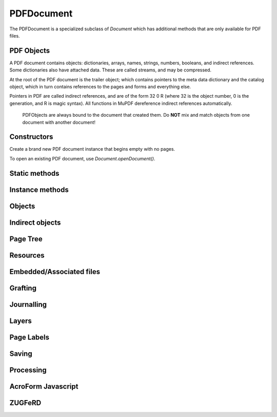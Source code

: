 .. default-domain:: js

.. highlight:: javascript

PDFDocument
===========

The PDFDocument is a specialized subclass of `Document` which has
additional methods that are only available for PDF files.

PDF Objects
-----------

A PDF document contains objects: dictionaries, arrays, names, strings, numbers,
booleans, and indirect references.
Some dictionaries also have attached data. These are called streams,
and may be compressed.

At the root of the PDF document is the trailer object; which contains pointers to the meta
data dictionary and the catalog object, which in turn contains references to the pages and
forms and everything else.

Pointers in PDF are called indirect references, and are of the form
32 0 R (where 32 is the object number, 0 is the generation, and R is
magic syntax). All functions in MuPDF dereference indirect
references automatically.

	PDFObjects are always bound to the document that created them. Do
	**NOT** mix and match objects from one document with another
	document!

Constructors
------------

.. class:: PDFDocument()

	Create a brand new PDF document instance that begins empty with no pages.

To open an existing PDF document, use `Document.openDocument()`.

Static methods
--------------

.. method:: PDFDocument.formatURIFromPathAndDest(path, destination)

	|only_mutool|

	Format a link URI given a
	`system independent path <https://opensource.adobe.com/dc-acrobat-sdk-docs/pdfstandards/pdfreference1.7old.pdf#G8.1640868>`_
	to a remote document and a destination object or a destination
	string suitable for `Page.prototype.createLink()`.

	:param string path: An absolute or relative path to a remote document file.
	:param Link | string destination: Link or string referring to a destination using either a destination object or a destination name in the remote document.

.. method:: PDFDocument.appendDestToURI(uri, destination)

	|only_mutool|

	Append a fragment representing a document destination to a an
	existing URI that points to a remote document. The resulting
	string is suitable for `Page.prototype.createLink()`.

	:param string uri: An URI to a remote document file.
	:param Link | string | number destination: A Link or string referring to a destination using either a destination object or a destination name in the remote document, or a page number.

Instance methods
----------------

.. method:: PDFDocument.prototype.needsPassword()

	Returns true if a password is required to open a password protected PDF.

	:returns: boolean

	.. code-block::

		var needsPassword = document.needsPassword()

.. method:: PDFDocument.prototype.authenticatePassword(password)

	Returns a bitfield value against the password authentication result.

	The values returned by this interface are interpreted like this:

	.. table::
		:align: left

		=======	===========
		Bit	Description
		=======	===========
		0	Failed
		1	No password needed
		2	User password is okay
		4	Owner password is okay
		=======	===========

	:param string password: The password to attempt authentication with.

	:returns: number

	.. code-block::

		var auth = document.authenticatePassword("abracadabra")

.. method:: PDFDocument.prototype.hasPermission(permission)

	Returns true if the document has permission for the supplied permission parameter.

	These are the recognized permission strings:

	.. table::
		:align: left

		===============	==========================================================
		String		The Document may...
		===============	==========================================================
		print		... be printed.
		edit		... be edited.
		copy		... be copied.
		annotate	... have annotations added/removed.
		form		... have form field contents edited.
		accessibility	... be copied for accessibility.
		assemble	... have its pages rearranged.
		print-hq	... be printed in high quality be printed in high quality.
		===============	==========================================================

	:param string permission: The permission to seek for, e.g. "edit".

	:returns: boolean

	.. code-block::

		var canEdit = document.hasPermission("edit")

.. method:: PDFDocument.prototype.getVersion()

	Returns the PDF document version as an integer multiplied by
	10, so e.g. a PDF-1.4 document would return 14.

	:returns: number

	.. code-block::

		var version = pdfDocument.getVersion()

.. method:: PDFDocument.prototype.setLanguage(lang)

	Set the document's :term:`language code`.

	:param string lang:

	.. code-block::

		pdfDocument.setLanguage("en")

.. method:: PDFDocument.prototype.getLanguage()

	Get the document's :term:`language code`.

	:returns: string | null

	.. code-block::

		var lang = pdfDocument.getLanguage()

.. method:: PDFDocument.prototype.wasPureXFA()

	|only_mutool|

	Returns whether the document was an XFA form without AcroForm
	fields.

	:returns: boolean

	.. code-block::

		var wasPureXFA = pdfDocument.wasPureXFA()

.. method:: PDFDocument.prototype.wasRepaired()

	Returns whether the document was repaired when opened.

	:returns: boolean

	.. code-block::

		var wasRepaired = pdfDocument.wasRepaired()

.. method:: PDFDocument.prototype.loadNameTree(treeName)

	Return an object whose properties and their values come from
	corresponding names/values from the given name tree.

	:returns: Object

	.. code-block::

		var dests = pdfDocument.loadNameTree("Dests")
		for (var p in dests) {
			console.log("Destination: " + p)
		}

Objects
-------------------

.. method:: PDFDocument.prototype.newNull()

	Create a new null object.

	:returns: `PDFObject`

	.. code-block::

		var obj = doc.newNull()

.. method:: PDFDocument.prototype.newBoolean(v)

	Create a new boolean object.

	:param boolean v:

	:returns: `PDFObject`

	.. code-block::

		var obj = doc.newBoolean(true)

.. method:: PDFDocument.prototype.newInteger(v)

	Create a new integer object.

	:param number v:

	:returns: `PDFObject`

	.. code-block::

		var obj = doc.newInteger(1)

.. method:: PDFDocument.prototype.newReal(v)

	Create a new real number object.

	:param number v:

	:returns: `PDFObject`

	.. code-block::

		var obj = doc.newReal(7.3)

.. method:: PDFDocument.prototype.newString(v)

	Create a new string object.

	:param string v:

	:returns: `PDFObject`

	.. code-block::

		var obj = doc.newString("hello")

.. method:: PDFDocument.prototype.newByteString(v)

	Create a new byte string object.

	:param Uint8Array | Array of number v:

	:returns: `PDFObject`

	.. code-block::

		var obj = doc.newByteString([21, 31])

.. method:: PDFDocument.prototype.newName(v)

	Create a new name object.

	:param string v:

	:returns: `PDFObject`

	.. code-block::

		var obj = doc.newName("hello")

.. method:: PDFDocument.prototype.newIndirect(objectNumber, generation)

	Create a new indirect object.

	:param number objectNumber:
	:param number generation:

	:returns: `PDFObject`

	.. code-block::

		var obj = doc.newIndirect(42, 0)

.. method:: PDFDocument.prototype.newArray()

	Create a new array object.

	:returns: `PDFObject`

	.. code-block::

		var obj = doc.newArray()

.. method:: PDFDocument.prototype.newDictionary()

	Create a new dictionary object.

	:returns: `PDFObject`

	.. code-block::

		var obj = doc.newDictionary()

Indirect objects
----------------

.. method:: PDFDocument.prototype.getTrailer()

	The trailer dictionary. This contains indirect references to the "Root"
	and "Info" dictionaries.

	:returns: `PDFObject`

	.. code-block::

		var dict = doc.getTrailer()

.. method:: PDFDocument.prototype.countObjects()

	Return the number of objects in the PDF.

	:returns: number

	.. code-block::

		var num = doc.countObjects()

.. method:: PDFDocument.prototype.createObject()

	Allocate a new numbered object in the PDF, and return an indirect
	reference to it. The object itself is uninitialized.

	:returns: `PDFObject`

	.. code-block::

		var obj = doc.createObject()

.. method:: PDFDocument.prototype.deleteObject(num)

	Delete the object referred to by an indirect reference or its object number.

	:param PDFObject | number num: Delete the referenced object number.

	.. code-block::

		doc.deleteObject(obj)

.. method:: PDFDocument.prototype.addObject(obj)

	Add obj to the PDF as a numbered object, and return an indirect reference to it.

	:param PDFObject obj: Object to add.

	:returns: `PDFObject`

	.. code-block::

		var ref = doc.addObject(obj)

.. method:: PDFDocument.prototype.addStream(buf, obj)

	Create a stream object with the contents of buffer, add it to the PDF, and return an indirect reference to it. If object is defined, it will be used as the stream object dictionary.

	:param Buffer | ArrayBuffer | Uint8Array | string buf: Buffer whose data to put into stream.
	:param PDFObject obj: The object to add the stream to.

	:returns: `PDFObject`

	.. code-block::

		var stream = doc.addStream(buffer, object)

.. method:: PDFDocument.prototype.addRawStream(buf, obj)

	Create a stream object with the contents of buffer, add it to the PDF, and return an indirect reference to it. If object is defined, it will be used as the stream object dictionary. The buffer must contain already compressed data that matches "Filter" and "DecodeParms" set in the stream object dictionary.

	:param Buffer | ArrayBuffer | Uint8Array | string buf: Buffer whose data to put into stream.
	:param PDFObject obj: The object to add the stream to.

	:returns: `PDFObject`

	.. code-block::

		var stream = doc.addRawStream(buffer, object)

Page Tree
-----------------

.. method:: PDFDocument.protoype.findPage(number)

	Return the `PDFObject` for a page number.

	:param number number: The page number, the first page is number zero.

	:throws: Error on out of range page numbers.

	:returns: `PDFObject`

	.. code-block::

		var obj = pdfDocument.findPage(0)

.. method:: PDFDocument.prototype.findPageNumber(page)

	|only_mutool|

	Find a given `PDFPage` and return its page number.
	If the page can not be found, returns -1.

	:param PDFPage page:

	:returns: number

	.. code-block::

		var pageNumber = pdfDocument.findPageNumber(page)

.. method:: PDFDocument.prototype.lookupDest(obj)

	|only_mutool|

	Find the destination corresponding to a specific named
	destination given as a name or byte string in the form of a
	`PDFObject`.

	Returns null if the named destination does not exist.

	:param PDFObject obj:

	:returns: `PDFObject` | null

	.. code-block::

		var destination = pdfDocument.lookupDest(nameobj)

.. method:: PDFDocument.prototype.rearrangePages(pages)

	Rearrange (re-order and/or delete) pages in the PDFDocument.

	The pages in the document will be rearranged according to the
	input list. Any pages not listed will be removed, and pages may
	be duplicated by listing them multiple times.

	The PDF objects describing removed pages will remain in the
	file and take up space (and can be recovered by forensic tools)
	unless you save with the "garbage" option set, see `PDFDocument.prototype.save()`.

	:param Array of number pages: An array of page numbers, each page number is 0-based.

	.. code-block::

		var document = new Document.openDocument("my_pdf.pdf")
		pdfDocument.rearrangePages([3,2])
		pdfDocument.save("fewer_pages.pdf", "garbage")

.. method:: PDFDocument.prototype.insertPage(at, page)

	Insert the page's `PDFObject` into the page tree at the page
	number specified by ``at`` (numbered from 0). If ``at`` is -1,
	the page is inserted at the end of the document.

	:param number at: The index to insert at.
	:param PDFObject page: The PDFObject representing the page to insert.

	.. code-block::

		pdfDocument.insertPage(-1, page)

.. method:: PDFDocument.prototype.deletePage(index)

	Delete the page at the given index.

	:param number index: The page number, the first page is number zero.

	.. code-block::

		pdfDocument.deletePage(0)

.. method:: PDFDocument.prototype.addPage(mediabox, rotate, resources, contents)

	Create a new `PDFPage` object. Note: this function does NOT add
	it to the page tree, use `PDFDocument.prototype.insertPage()`
	to do that.

	Creation of page contents is described in detail in the PDF
	specification's section on `Content Streams
	<https://opensource.adobe.com/dc-acrobat-sdk-docs/pdfstandards/pdfreference1.7old.pdf#G8.1913072>`_.

	:param Rect mediabox: Describes the dimensions of the page.
	:param number rotate: Rotation value.
	:param PDFObject resources: Resources dictionary object.
	:param Buffer | ArrayBuffer | Uint8Array | string contents: Contents string. This represents the page content stream.

	:returns: `PDFObject`

	.. code-block::

		var helvetica = pdfDocument.addSimpleFont(new mupdf.Font("Helvetica"), "Latin")
		var fonts = pdfDocument.newDictionary()
		fonts.put("F1", helvetica)
		var resources = pdfDocument.addObject(pdfDocument.newDictionary())
		resources.put("Font", fonts)
		var pageObject = pdfDocument.addPage(
			[0,0,300,350],
			0,
			resources,
			"BT /F1 12 Tf 100 100 Td (Hello, world!) Tj ET"
		)
		pdfDocument.insertPage(-1, pageObject)

Resources
-----------------

.. method:: PDFDocument.prototype.addSimpleFont(font, encoding)

	Create a `PDFObject` from the `Font` object as a simple font.

	:param Font font:
	:param "Latin" | "Greek" | "Cyrillic" encoding: Which 8-bit encoding to use. Defaults to "Latin".

	See `Font.SIMPLE_ENCODING_LATIN`, etc.

	:returns: `PDFObject`

	.. code-block::

		var obj = pdfDocument.addSimpleFont(new mupdf.Font("Times-Roman"), "Latin")

.. method:: PDFDocument.prototype.addCJKFont(font, language, wmode, style)

	Create a `PDFObject` from the `Font` object as a UTF-16 encoded
	CID font for the given language ("zh-Hant", "zh-Hans", "ko", or
	"ja"), writing mode ("H" or "V"), and style ("serif" or
	"sans-serif").

	:param Font font:
	:param string language:
	:param number wmode: ``0`` for horizontal writing, and ``1`` for vertical writing.
	:param string style:

	:returns: `PDFObject`

	.. code-block::

		var obj = pdfDocument.addCJKFont(new mupdf.Font("ja"), "ja", 0, "serif")

.. method:: PDFDocument.prototype.addFont(font)

	Create a `PDFObject` from the `Font` object as an Identity-H
	encoded CID font.

	:param Font font:

	:returns: `PDFObject`

	.. code-block::

		var obj = pdfDocument.addFont(new mupdf.Font("Times-Roman"))

.. method:: PDFDocument.prototype.addImage(image)

	Create a `PDFObject` from the `Image` object.

	:param Image image:

	:returns: `PDFObject`

	.. code-block::

		var obj = pdfDocument.addImage(new mupdf.Image(pixmap))

.. method:: PDFDocument.prototype.loadImage(obj)

	Load an `Image` from a `PDFObject` (typically an indirect
	reference to an image resource).

	:param PDFObject obj:

	:returns: `Image`

	.. code-block::

		var image = pdfDocument.loadImage(obj)

Embedded/Associated files
-------------------------

.. method:: PDFDocument.protoype.addEmbeddedFile(filename, mimetype, contents, creationDate, modificationDate, addChecksum)

	Embedded a file into the document. If a checksum is added then
	the file contents can be verified later. An indirect reference
	to a :term:`file specification` object is returned.

	The returned :term:`file specification` object can later be e.g.
	connected to an annotation using
	`PDFAnnotation.prototype.setFilespec()`.

	:param string filename:
	:param string mimetype: The :term:`MIME-type`.
	:param Buffer | ArrayBuffer | Uint8Array | string contents:
	:param Date creationDate:
	:param Date modificationDate:
	:param boolean addChecksum: Defaults to false.

	:returns: `PDFObject`

	.. code-block::

		var fileSpecObject = pdfDocument.addEmbeddedFile(
			"my_file.jpg",
			 "image/jpeg",
			 buffer,
			 new Date(),
			 new Date(),
			 false
		)

.. method:: PDFDocument.prototype.getEmbeddedFiles()

	Returns a record of any embedded files on the this PDFDocument.

	:returns: Record<string, PDFObject>

.. method:: PDFDocument.prototype.deleteEmbeddedFile(filename)

	Delete an embedded file by filename.

	:param string filename: Name of embedded file to delete.

	.. code-block::

		doc.deleteEmbeddedFile("test.txt")

.. method:: PDFDocument.prototype.insertEmbeddedFile(filename, fileSpecObject)

	Insert the given file specification as an embedded file using
	the given filename.

	:param string filename: Name of the file to insert.
	:param PDFObject fileSpecObject: :term:`File specification`.

	.. code-block::

		pdfDocument.insertEmbeddedFile("test.txt", fileSpecObject)
		pdfDocument.deleteEmbeddedFile("test.txt")

.. method:: PDFDocument.prototype.getFilespecParams(fileSpecObject)

	Get the file specification parameters from the :term:`file specification`.

	:param PDFObject fileSpecObject: :term:`file specification` object.

	:returns: `PDFFilespecParams`

	.. code-block::

		var obj = pdfDocument.getFilespecParams(fileSpecObject)

.. method:: PDFDocument.prototype.getEmbeddedFileContents(fileSpecObject)

	Returns a `Buffer` with the contents of the embedded file
	referenced by ``fileSpecObject``.

	:param Object fileSpecObject: :term:`file specification`

	:returns: `Buffer` | null

	.. code-block::

		var buffer = pdfDocument.getEmbeddedFileContents(fileSpecObject)

.. method:: PDFDocument.prototype.verifyEmbeddedFileChecksum(fileSpecObject)

	|only_mutool|

	Verify the MD5 checksum of the embedded file contents.

	:param Object fileSpecObject: :term:`file specification`.

	:returns: boolean

	.. code-block::

		var fileChecksumValid = pdfDocument.verifyEmbeddedFileChecksum(fileSpecObject)

.. method:: PDFDocument.prototype.isFilespec(object)

	|only_mutool|

	Check if the given ``object`` is a :term:`file specification`.

	:param PDFObject object:

	:returns: boolean

	.. code-block::

		var isFilespec = pdfDocument.isFilespec(obj)

.. method:: PDFDocument.prototype.isEmbeddedFile(object)

	Check if the given ``object`` is a :term:`file specification` representing a file
	embedded into the PDF document.

	:param PDFObject object:

	:returns: boolean

	.. code-block::

		var isFilespecObject = pdfDocument.isEmbeddedFile(obj)

.. method:: PDFDocument.prototype.countAssociatedFiles()

	|only_mutool|

	Return the number of :term:`associated files <associated file>`
	associated with this document. Note that this is the number of
	files associated at the document level, not necessarily the
	total number of files associated with elements throughout the
	entire document.

	:returns: number

	.. code-block::

		var count = pdfDocument.countAssociatedFiles()

.. method:: PDFDocument.prototype.associatedFile(n)

	|only_mutool|

	Return the :term:`file specification` object that represents the nth
	:term:`associated file` for this document.

	``n`` should be in the range ``0 <= n < countAssociatedFiles()``.

	Returns null if no associated file exists or index is out of range.

	:returns: `PDFObject` | null

	.. code-block::

		var obj = pdfDocument.associatedFile(0)

Grafting
----------

.. method:: PDFDocument.prototype.newGraftMap()

	Create a graft map on the destination document, so that objects that have already been copied can be found again. Each graft map should only be used with one source document. Make sure to create a new graft map for each source document used.

	:returns: `PDFGraftMap`

	.. code-block::

		var graftMap = doc.newGraftMap()

.. method:: PDFDocument.prototype.graftObject(obj)

	Deep copy an object into the destination document. This function will
	not remember previously copied objects. If you are copying several
	objects from the same source document using multiple calls, you
	should use a graft map instead, see
	`PDFDocument.prototype.newGraftMap()`.

	:param PDFObject obj: The object to graft.

	:returns: `PDFObject`

	.. code-block::

		var copiedObj = doc.graftObject(obj)

.. method:: PDFDocument.prototype.graftPage(to, srcDoc, srcPage)

	Graft a page and its resources at the given page number from the source document to the requested page number in the document.

	:param number to: The page number to insert the page before. Page numbers start at 0 and -1 means at the end of the document.
	:param PDFDocument srcDoc: Source document.
	:param number srcPage: Source page number.

	This would copy the first page of the source document (0) to the last page (-1) of the current PDF document.

	.. code-block::

		doc.graftPage(-1, srcDoc, 0)

Journalling
-----------

.. method:: PDFDocument.prototype.enableJournal()

	Activate journalling for the document.

	.. code-block::

		pdfDocument.enableJournal()

.. method:: PDFDocument.prototype.getJournal()

	Returns a Javascript object with a property indicating the
	current position, and the names of each entry in the
	undo/redo journal history:

	``{ position: number, steps: Array of string }``

	:returns: Object

	.. code-block::

		var journal = pdfDocument.getJournal()

.. method:: PDFDocument.prototype.beginOperation(op)

	Begin a journal operation. Each call to begin an operation
	should be paired with a call to either
	`PDFDocument.prototype.endOperation()` if the operation was
	successful, or to `PDFDocument.prototype.abandonOperation()` if
	it failed.

	:param string op: The name of the operation.

	.. code-block::

		pdfDocument.beginOperation("Change annotation color")
		// Change the annotation
		pdfDocument.endOperation()

.. method:: PDFDocument.prototype.beginImplicitOperation()

	Begin an implicit journal operation. Implicit operations are
	operations that happen due to other operations, and that should
	not be subdivided into separate undo steps. E.g. editing several
	attributes of a `PDFAnnotation` might be desirable to do in a
	single undo step. See `PDFDocument.prototype.beginOperation()`
	for the requirements about paired calls.

	.. code-block::

		pdfDocument.beginOperation("Complex operation")
		pdfDocument.beginImplicitOperation()
		pdfDocument.endOperation()
		pdfDocument.beginImplicitOperation()
		pdfDocument.endOperation()
		pdfDocument.endOperation()

.. method:: PDFDocument.prototype.endOperation()

	End a previously started normal or implicit operation. After
	this it can be `undone <PDFDocument.prototype.undo()>` and
	`redone <PDFDocument.prototype.redo()>`.

	.. code-block::

		pdfDocument.endOperation()

.. method:: PDFDocument.prototype.abandonOperation()

	Abandon a normal or implicit operation. Reverts to the state
	before that operation began. This is normally called if an
	operation failed for some reason.

	.. code-block::

		pdfDocument.abandonOperation()

.. method:: PDFDocument.prototype.canUndo()

	Returns whether undo is possible in this state.

	:returns: boolean

	.. code-block::

		var canUndo = pdfDocument.canUndo()

.. method:: PDFDocument.prototype.canRedo()

	Returns whether redo is possible in this state.

	:returns: boolean

	.. code-block::

		var canRedo = pdfDocument.canRedo()

.. method:: PDFDocument.prototype.undo()

	Move backwards in the undo history. Changes to the document
	after this call will throw away all subsequent undo history.

	.. code-block::

		pdfDocument.undo()

.. method:: PDFDocument.prototype.redo()

	Move forwards in the undo history.

	.. code-block::

		pdfDocument.redo()

.. method:: PDFDocument.prototype.saveJournal(filename)

	|only_mutool|

	Save the undo/redo journal to a file.

	:param string filename: File to save the journal to.

	.. code-block::

		pdfDocument.saveJournal("test.journal")

Layers
------

.. method:: PDFDocument.prototype.countLayerConfigs()

	Return the number of optional content layer configurations in this document.

	:returns: number

	.. code-block::

		var configs = pdfDocument.countLayerConfigs()

.. method:: PDFDocument.prototype.getLayerConfigName(n)

	Return the name of configuration number ``n``, where ``n`` is
	``0 <= n < countLayerConfigs()``.

	:returns: string

	.. code-block::

		var name = pdfDocument.getLayerConfigName(0)

.. method:: PDFDocument.prototype.getLayerConfigInfo(n)

	Return the creator of configuration number ``n``, where ``n`` is
	``0 <= n < countLayerConfigs()``.

	:returns: string

	.. code-block::

		var creator = pdfDocument.getLayerConfigCreator(0)

.. method:: PDFDocument.prototype.selectLayerConfig(n)

	Select layer configuration number ``n``, where ``n`` is
	``0 <= n < countLayerConfigs()``.

	.. code-block::

		var info = pdfDocument.selectLayerConfig(1)

.. method:: PDFDocument.prototype.countLayerConfigUIs()

	Return the number of optional content layer UI elements in this document
	given the selected optional content layer configuration.

	:returns: number

.. method:: PDFDocument.prototype.getLayerConfigUIInfo(n)

	Return the information about optional content layer UI element number ``n``,
	where ``n`` is ``0 <= n < countLayerConfigUIs()``.

	:returns: ``{ type: number, depth: number, selected: boolean, locked: boolean, text: string }``

.. method:: PDFDocument.prototype.countLayers()

	Return the number of optional content layers in this document.

	:returns: number

	.. code-block::

		var layers = pdfDocument.countLayers()

.. method:: PDFDocument.prototype.isLayerVisible(n)

	Return whether layer ``n`` is visible, where ``n`` should be in
	the interval ``0 <= n < countLayers()``.

	:param number n: What layer to check visibility of.

	:returns: boolean

	.. code-block::

		var visible = pdfDocument.isLayerVisible(1)

.. method:: PDFDocument.prototype.setLayerVisible(n, visible)

	Set layer ``n`` to be visible or invisible, where ``n`` is
	in the interval ``0 <= n < countLayers()``.

	Pages affected by a visibility change, need to be processed
	again for the layers to be visible/invisible.

	:param number n: What layer to change visibility for.
	:param boolean visible: Whether the layer should be visible.

	:returns: number

	.. code-block::

		pdfDocument.setLayerVisible(1, true)

.. method:: getLayerName(n)

	Return the name of layer number ``n``, where ``n`` is
	``0 <= n < countLayers()``.

	:returns: string

	.. code-block::

		var name = pdfDocument.getLayerName(0)

Page Labels
-----------

.. method:: PDFDocument.prototype.setPageLabels(index, style, prefix, start)

	Sets the page label numbering for the page and all pages following it, until the next page with an attached label.

	:param number index: The start page index to start labeling from.
	:param string style: Can be one of the following strings: "" (none), "D" (decimal), "R" (roman numerals upper-case), "r" (roman numerals lower-case), "A" (alpha upper-case), or "a" (alpha lower-case).
	:param string prefix: Define a prefix for the labels.
	:param number start: The ordinal with which to start numbering.

	.. code-block::

		doc.setPageLabels(0, "D", "Prefix", 1)

.. method:: PDFDocument.prototype.deletePageLabels(index)

	Removes any associated page label from the page.

	:param number index:

	.. code-block::

		doc.deletePageLabels(0)

Saving
------------

.. method:: PDFDocument.prototype.canBeSavedIncrementally()

	Returns whether the document can be saved incrementally, e.g.
	repaired documents or applying redactions prevents incremental
	saves.

	:returns: boolean

	.. code-block::

		var canBeSavedIncrementally = pdfDocument.canBeSavedIncrementally()

.. method:: PDFDocument.prototype.saveToBuffer(options)

	Saves the document to a Buffer.

	:param string options: See :doc:`/reference/common/pdf-write-options`.

	:returns: `Buffer`

	.. code-block::

		var buffer = doc.saveToBuffer("garbage=2,compress=yes")

.. method:: PDFDocument.prototype.save(filename, options)

	Saves the document to a file.

	:param string filename:
	:param string options: See :doc:`/reference/common/pdf-write-options`

	.. code-block::

		doc.save("out.pdf", "incremental")

.. method:: PDFDocument.prototype.countVersions()

	Returns the number of versions of the document in a PDF file,
	typically 1 + the number of updates.

	:returns: number

	.. code-block::

		var versionNum = pdfDocument.countVersions()

.. method:: PDFDocument.prototype.hasUnsavedChanges()

	Returns true if the document has been changed since it was last
	opened or saved.

	:returns: boolean

	.. code-block::

		var hasUnsavedChanges = pdfDocument.hasUnsavedChanges()

.. method:: PDFDocument.prototype.countUnsavedVersions()

	Returns the number of unsaved updates to the document.

	:returns: number

	.. code-block::

		var unsavedVersionNum = pdfDocument.countUnsavedVersions()

.. method:: PDFDocument.prototype.validateChangeHistory()

	Check the history of the document, and determine the last
	version that checks out OK. Returns ``0`` if the entire history
	is OK, ``1`` if the next to last version is OK, but the last
	version has issues, etc.

	:returns: number

	.. code-block::

		var changeHistory = pdfDocument.validateChangeHistory()

Processing
-------------

.. method:: PDFDocument.prototype.subsetFonts()

	Scan the document and establish which glyphs are used from each
	font, next rewrite the font files such that they only contain
	the used glyphs. By removing unused glyphs the size of the font
	files inside the PDF will be reduced.

	.. code-block::

		pdfDocument.subsetFonts()

.. method:: PDFDocument.prototype.bake(bakeAnnots, bakeWidgets)

	*Baking* a document changes all the annotations and/or form fields (otherwise known as widgets) in the document into static content. It "bakes" the appearance of the annotations and fields onto the page, before removing the interactive objects so they can no longer be changed.

	Effectively this removes the "annotation or "widget" type of these objects, but keeps the appearance of the objects.

	:param boolean bakeAnnots: Whether to bake annotations or not. Defaults to true.
	:param boolean bakeWidgets: Whether to bake widgets or not. Defaults to true.

AcroForm Javascript
-------------------

.. method:: PDFDocument.prototype.enableJS()

	Enable interpretation of document Javascript actions.

	.. code-block::

		pdfDocument.enableJS()

.. method:: PDFDocument.prototype.disableJS()

	Disable interpretation of document Javascript actions.

	.. code-block::

		pdfDocument.disableJS()

.. method:: PDFDocument.prototype.isJSSupported()

	Returns whether interpretation of document Javascript actions
	is supported. Interpretation of Javascript may be disabled at
	build time.

	:returns: boolean

	.. code-block::

		var jsIsSupported = pdfDocument.isJSSupported()

.. method:: PDFDocument.prototype.setJSEventListener(listener)

	|only_mutool|

	Calls the listener whenever a document Javascript action
	triggers an event.

	At present the only callback the listener will be used for
	is an alert event.

	:param Object listener: The Javascript listener function.

	.. code-block::

		pdfDocument.setJSEventListener({
				onAlert: function(message) {
						print(message)
				}
		})

ZUGFeRD
-------

.. method:: PDFDocument.prototype.zugferdProfile()

	|only_mutool|

	Determine if the current PDF is a ZUGFeRD PDF, and, if so,
	return the profile type in use. Possible return values include:
	"NOT ZUGFERD", "COMFORT", "BASIC", "EXTENDED", "BASIC WL",
	"MINIMUM", "XRECHNUNG", and "UNKNOWN".

	:returns: string

	.. code-block::

		var profile = pdfDocument.zugferdProfile()

.. method:: PDFDocument.prototype.zugferdVersion()

	|only_mutool|

	Determine if the current PDF is a ZUGFeRD PDF, and, if so,
	return the version of the spec it claims to conform to.
	Returns 0 for non-zugferd PDFs.

	:returns: number

	.. code-block::

		var version = pdfDocument.zugferdVersion()

.. method:: PDFDocument.prototype.zugferdXML()

	|only_mutool|

	Return a buffer containing the embedded ZUGFeRD XML data from
	this ZUGFeRD PDF.

	:returns: `Buffer` | null

	.. code-block::

		var buf = pdfDocument.zugferdXML()
